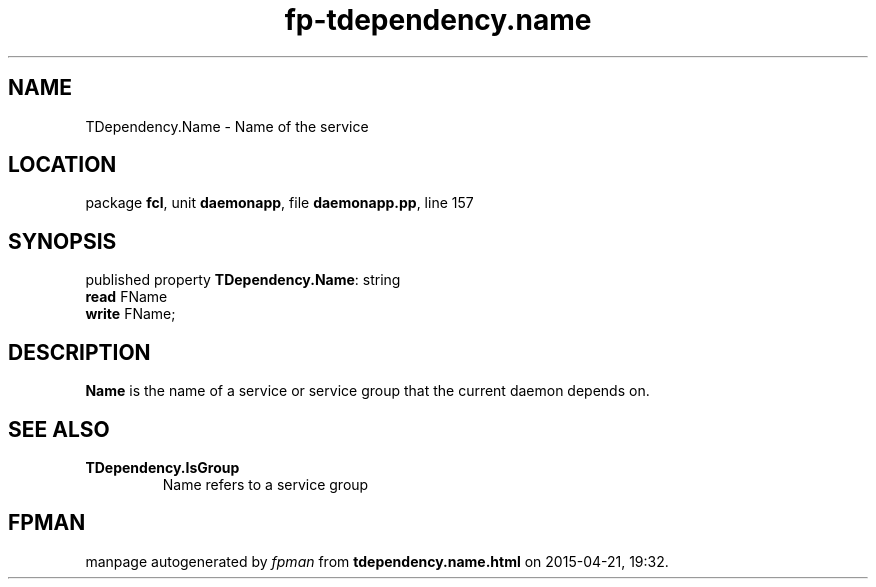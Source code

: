 .\" file autogenerated by fpman
.TH "fp-tdependency.name" 3 "2014-03-14" "fpman" "Free Pascal Programmer's Manual"
.SH NAME
TDependency.Name - Name of the service
.SH LOCATION
package \fBfcl\fR, unit \fBdaemonapp\fR, file \fBdaemonapp.pp\fR, line 157
.SH SYNOPSIS
published property \fBTDependency.Name\fR: string
  \fBread\fR FName
  \fBwrite\fR FName;
.SH DESCRIPTION
\fBName\fR is the name of a service or service group that the current daemon depends on.


.SH SEE ALSO
.TP
.B TDependency.IsGroup
Name refers to a service group

.SH FPMAN
manpage autogenerated by \fIfpman\fR from \fBtdependency.name.html\fR on 2015-04-21, 19:32.

